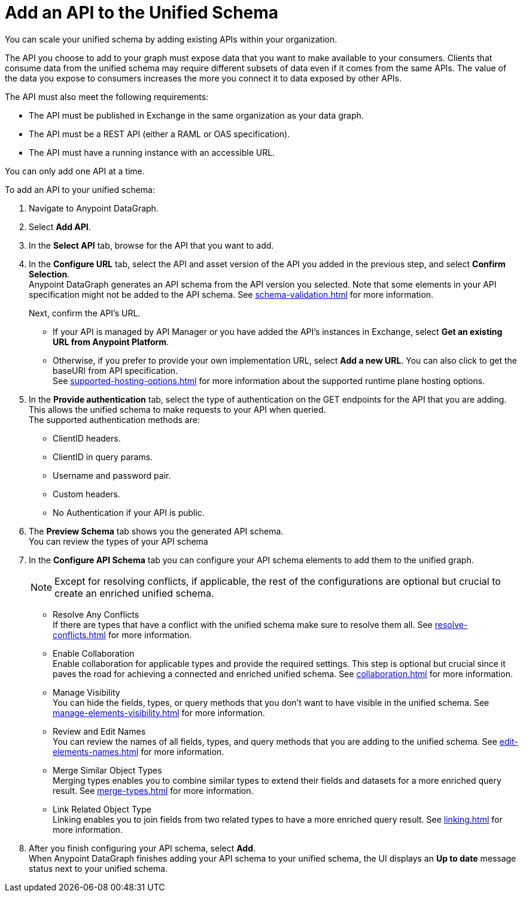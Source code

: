 = Add an API to the Unified Schema

You can scale your unified schema by adding existing APIs within your organization.

The API you choose to add to your graph must expose data that you want to make available to your consumers. Clients that consume data from the unified schema may require different subsets of data even if it comes from the same APIs. The value of the data you expose to consumers increases the more you connect it to data exposed by other APIs.

The API must also meet the following requirements:

* The API must be published in Exchange in the same organization as your data graph.
* The API must be a REST API (either a RAML or OAS specification).
* The API must have a running instance with an accessible URL.

You can only add one API at a time.

To add an API to your unified schema:

. Navigate to Anypoint DataGraph.
. Select *Add API*.
. In the *Select API* tab, browse for the API that you want to add.
. In the *Configure URL* tab, select the API and asset version of the API you added in the previous step, and select *Confirm Selection*. +
Anypoint DataGraph generates an API schema from the API version you selected. Note that some elements in your API specification might not be added to the API schema. See xref:schema-validation.adoc[] for more information.
+
Next, confirm the API’s URL.
+
* If your API is managed by API Manager or you have added the API’s instances in Exchange, select *Get an existing URL from Anypoint Platform*.
* Otherwise, if you prefer to provide your own implementation URL, select *Add a new URL*. You can also click to get the baseURI from API specification. +
See xref:supported-hosting-options.adoc[] for more information about the supported runtime plane hosting options.
. In the *Provide authentication* tab, select the type of authentication on the GET endpoints for the API that you are adding. This allows the unified schema to make requests to your API when queried. +
The supported authentication methods are:
+
* ClientID headers.
* ClientID in query params.
* Username and password pair.
* Custom headers.
* No Authentication if your API is public.
. The *Preview Schema* tab shows you the generated API schema. +
You can review the types of your API schema
. In the *Configure API Schema* tab you can configure your API schema elements to add them to the unified graph.
+
[NOTE]
--
Except for resolving conflicts, if applicable, the rest of the configurations are optional but crucial to create an enriched unified schema.
--
+
* Resolve Any Conflicts +
If there are types that have a conflict with the unified schema make sure to resolve them all. See xref:resolve-conflicts.adoc[] for more information.
* Enable Collaboration +
Enable collaboration for applicable types and provide the required settings. This step is optional but crucial since it paves the road for achieving a connected and enriched unified schema. See xref:collaboration.adoc[] for more information.
* Manage Visibility +
You can hide the fields, types, or query methods that you don't want to have visible in the unified schema. See xref:manage-elements-visibility.adoc[] for more information.
* Review and Edit Names +
You can review the names of all fields, types, and query methods that you are adding to the unified schema. See xref:edit-elements-names.adoc[] for more information.
* Merge Similar Object Types +
Merging types enables you to combine similar types to extend their fields and datasets for a more enriched query result. See xref:merge-types.adoc[] for more information.
* Link Related Object Type +
Linking enables you to join fields from two related types to have a more enriched query result.
See xref:linking.adoc[] for more information.
. After you finish configuring your API schema, select *Add*. +
When Anypoint DataGraph finishes adding your API schema to your unified schema, the UI displays an *Up to date* message status next to your unified schema.




